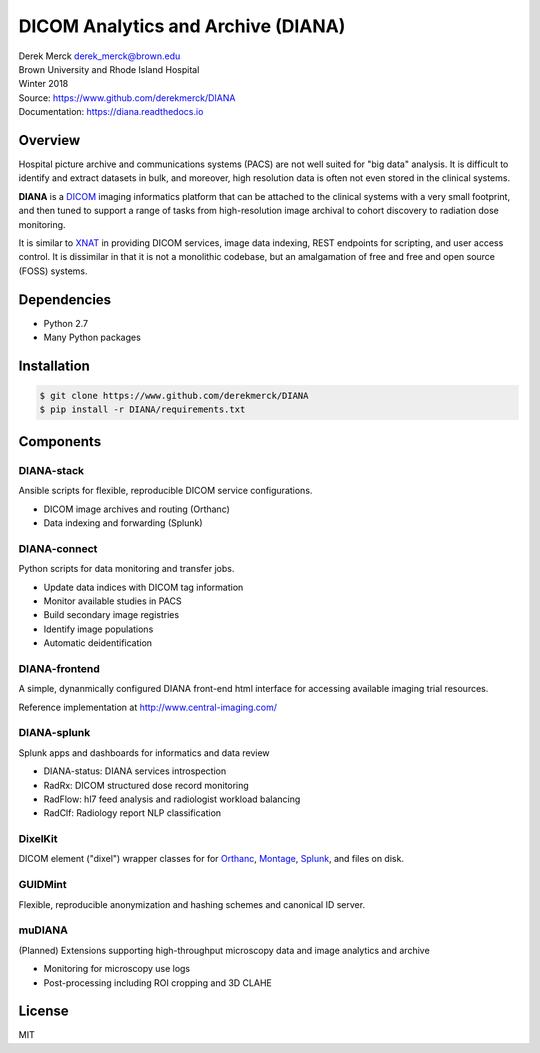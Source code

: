 DICOM Analytics and Archive (DIANA)
===================================

| Derek Merck derek_merck@brown.edu
| Brown University and Rhode Island Hospital
| Winter 2018

| Source: https://www.github.com/derekmerck/DIANA
| Documentation: https://diana.readthedocs.io

Overview
--------

Hospital picture archive and communications systems (PACS) are not well
suited for "big data" analysis. It is difficult to identify and extract
datasets in bulk, and moreover, high resolution data is often not even
stored in the clinical systems.

**DIANA** is a `DICOM <http://www.dicomstandard.org/>`__ imaging
informatics platform that can be attached to the clinical systems with a
very small footprint, and then tuned to support a range of tasks from
high-resolution image archival to cohort discovery to radiation dose
monitoring.

It is similar to `XNAT <http://www.xnat.org>`__ in providing DICOM
services, image data indexing, REST endpoints for scripting, and user
access control. It is dissimilar in that it is not a monolithic
codebase, but an amalgamation of free and free and open source (FOSS)
systems.

Dependencies
------------

-  Python 2.7
-  Many Python packages

Installation
------------

.. code:: bash

    $ git clone https://www.github.com/derekmerck/DIANA
    $ pip install -r DIANA/requirements.txt

Components
----------

DIANA-stack
~~~~~~~~~~~

Ansible scripts for flexible, reproducible DICOM service configurations.

-  DICOM image archives and routing (Orthanc)
-  Data indexing and forwarding (Splunk)

DIANA-connect
~~~~~~~~~~~~~

Python scripts for data monitoring and transfer jobs.

-  Update data indices with DICOM tag information
-  Monitor available studies in PACS
-  Build secondary image registries
-  Identify image populations
-  Automatic deidentification

DIANA-frontend
~~~~~~~~~~~~~~

A simple, dynanmically configured DIANA front-end html interface for
accessing available imaging trial resources.

Reference implementation at http://www.central-imaging.com/

DIANA-splunk
~~~~~~~~~~~~

Splunk apps and dashboards for informatics and data review

-  DIANA-status: DIANA services introspection
-  RadRx: DICOM structured dose record monitoring
-  RadFlow: hl7 feed analysis and radiologist workload balancing
-  RadClf: Radiology report NLP classification

DixelKit
~~~~~~~~

DICOM element ("dixel") wrapper classes for for
`Orthanc <https://orthanc.chu.ulg.ac.be>`__,
`Montage <https://www.nuance.com/healthcare/medical-imaging/mpower-clinical-analytics.html>`__,
`Splunk <https://www.splunk.com>`__, and files on disk.

GUIDMint
~~~~~~~~

Flexible, reproducible anonymization and hashing schemes and canonical
ID server.

muDIANA
~~~~~~~

(Planned) Extensions supporting high-throughput microscopy data and
image analytics and archive

-  Monitoring for microscopy use logs
-  Post-processing including ROI cropping and 3D CLAHE

License
-------

MIT
